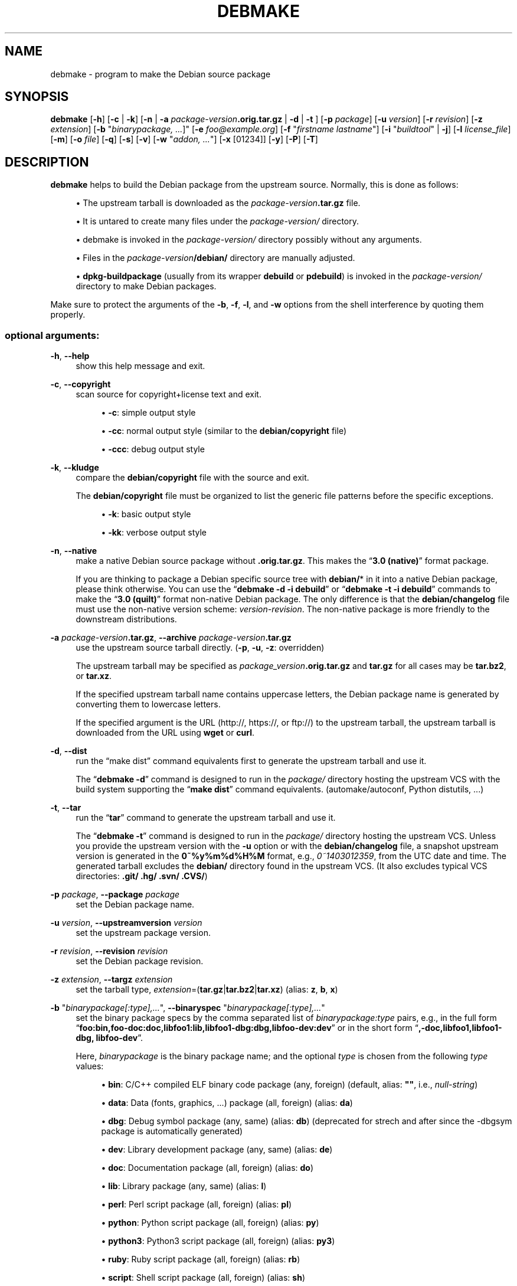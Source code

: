 '\" t
.\"     Title: debmake
.\"    Author: [see the "AUTHOR" section]
.\" Generator: DocBook XSL Stylesheets v1.79.1 <http://docbook.sf.net/>
.\"      Date: 12/04/2016
.\"    Manual: Debmake Manual
.\"    Source: DEBMAKE
.\"  Language: English
.\"
.TH "DEBMAKE" "1" "12/04/2016" "DEBMAKE" "Debmake Manual"
.\" -----------------------------------------------------------------
.\" * Define some portability stuff
.\" -----------------------------------------------------------------
.\" ~~~~~~~~~~~~~~~~~~~~~~~~~~~~~~~~~~~~~~~~~~~~~~~~~~~~~~~~~~~~~~~~~
.\" http://bugs.debian.org/507673
.\" http://lists.gnu.org/archive/html/groff/2009-02/msg00013.html
.\" ~~~~~~~~~~~~~~~~~~~~~~~~~~~~~~~~~~~~~~~~~~~~~~~~~~~~~~~~~~~~~~~~~
.ie \n(.g .ds Aq \(aq
.el       .ds Aq '
.\" -----------------------------------------------------------------
.\" * set default formatting
.\" -----------------------------------------------------------------
.\" disable hyphenation
.nh
.\" disable justification (adjust text to left margin only)
.ad l
.\" -----------------------------------------------------------------
.\" * MAIN CONTENT STARTS HERE *
.\" -----------------------------------------------------------------
.SH "NAME"
debmake \- program to make the Debian source package
.SH "SYNOPSIS"
.sp
\fBdebmake\fR [\fB\-h\fR] [\fB\-c\fR | \fB\-k\fR] [\fB\-n\fR | \fB\-a\fR \fIpackage\-version\fR\fB\&.orig\&.tar\&.gz\fR | \fB\-d\fR | \fB\-t\fR ] [\fB\-p\fR \fIpackage\fR] [\fB\-u\fR \fIversion\fR] [\fB\-r\fR \fIrevision\fR] [\fB\-z\fR \fIextension\fR] [\fB\-b\fR "\fIbinarypackage\fR\fI, \&...\fR]" [\fB\-e\fR \fIfoo@example\&.org\fR] [\fB\-f\fR "\fIfirstname lastname\fR"] [\fB\-i\fR "\fIbuildtool\fR" | \fB\-j\fR] [\fB\-l\fR \fIlicense_file\fR] [\fB\-m\fR] [\fB\-o\fR \fIfile\fR] [\fB\-q\fR] [\fB\-s\fR] [\fB\-v\fR] [\fB\-w\fR "\fIaddon, \&...\fR"] [\fB\-x\fR [01234]] [\fB\-y\fR] [\fB\-P\fR] [\fB\-T\fR]
.SH "DESCRIPTION"
.sp
\fBdebmake\fR helps to build the Debian package from the upstream source\&. Normally, this is done as follows:
.sp
.RS 4
.ie n \{\
\h'-04'\(bu\h'+03'\c
.\}
.el \{\
.sp -1
.IP \(bu 2.3
.\}
The upstream tarball is downloaded as the
\fIpackage\-version\fR\fB\&.tar\&.gz\fR
file\&.
.RE
.sp
.RS 4
.ie n \{\
\h'-04'\(bu\h'+03'\c
.\}
.el \{\
.sp -1
.IP \(bu 2.3
.\}
It is untared to create many files under the
\fIpackage\-version/\fR
directory\&.
.RE
.sp
.RS 4
.ie n \{\
\h'-04'\(bu\h'+03'\c
.\}
.el \{\
.sp -1
.IP \(bu 2.3
.\}
debmake is invoked in the
\fIpackage\-version/\fR
directory possibly without any arguments\&.
.RE
.sp
.RS 4
.ie n \{\
\h'-04'\(bu\h'+03'\c
.\}
.el \{\
.sp -1
.IP \(bu 2.3
.\}
Files in the
\fIpackage\-version\fR\fB/debian/\fR
directory are manually adjusted\&.
.RE
.sp
.RS 4
.ie n \{\
\h'-04'\(bu\h'+03'\c
.\}
.el \{\
.sp -1
.IP \(bu 2.3
.\}
\fBdpkg\-buildpackage\fR
(usually from its wrapper
\fBdebuild\fR
or
\fBpdebuild\fR) is invoked in the
\fIpackage\-version/\fR
directory to make Debian packages\&.
.RE
.sp
Make sure to protect the arguments of the \fB\-b\fR, \fB\-f\fR, \fB\-l\fR, and \fB\-w\fR options from the shell interference by quoting them properly\&.
.SS "optional arguments:"
.PP
\fB\-h\fR, \fB\-\-help\fR
.RS 4
show this help message and exit\&.
.RE
.PP
\fB\-c\fR, \fB\-\-copyright\fR
.RS 4
scan source for copyright+license text and exit\&.
.sp
.RS 4
.ie n \{\
\h'-04'\(bu\h'+03'\c
.\}
.el \{\
.sp -1
.IP \(bu 2.3
.\}
\fB\-c\fR: simple output style
.RE
.sp
.RS 4
.ie n \{\
\h'-04'\(bu\h'+03'\c
.\}
.el \{\
.sp -1
.IP \(bu 2.3
.\}
\fB\-cc\fR: normal output style (similar to the
\fBdebian/copyright\fR
file)
.RE
.sp
.RS 4
.ie n \{\
\h'-04'\(bu\h'+03'\c
.\}
.el \{\
.sp -1
.IP \(bu 2.3
.\}
\fB\-ccc\fR: debug output style
.RE
.RE
.PP
\fB\-k\fR, \fB\-\-kludge\fR
.RS 4
compare the
\fBdebian/copyright\fR
file with the source and exit\&.
.sp
The
\fBdebian/copyright\fR
file must be organized to list the generic file patterns before the specific exceptions\&.
.sp
.RS 4
.ie n \{\
\h'-04'\(bu\h'+03'\c
.\}
.el \{\
.sp -1
.IP \(bu 2.3
.\}
\fB\-k\fR: basic output style
.RE
.sp
.RS 4
.ie n \{\
\h'-04'\(bu\h'+03'\c
.\}
.el \{\
.sp -1
.IP \(bu 2.3
.\}
\fB\-kk\fR: verbose output style
.RE
.RE
.PP
\fB\-n\fR, \fB\-\-native\fR
.RS 4
make a native Debian source package without
\fB\&.orig\&.tar\&.gz\fR\&. This makes the \(lq\fB3\&.0 (native)\fR\(rq format package\&.
.sp
If you are thinking to package a Debian specific source tree with
\fBdebian/\fR* in it into a native Debian package, please think otherwise\&. You can use the \(lq\fBdebmake \-d \-i debuild\fR\(rq or \(lq\fBdebmake \-t \-i debuild\fR\(rq commands to make the \(lq\fB3\&.0 (quilt)\fR\(rq format non\-native Debian package\&. The only difference is that the
\fBdebian/changelog\fR
file must use the non\-native version scheme:
\fIversion\-revision\fR\&. The non\-native package is more friendly to the downstream distributions\&.
.RE
.PP
\fB\-a\fR \fIpackage\-version\fR\fB\&.tar\&.gz\fR, \fB\-\-archive\fR \fIpackage\-version\fR\fB\&.tar\&.gz\fR
.RS 4
use the upstream source tarball directly\&. (\fB\-p\fR,
\fB\-u\fR,
\fB\-z\fR: overridden)
.sp
The upstream tarball may be specified as
\fIpackage_version\fR\fB\&.orig\&.tar\&.gz\fR
and
\fBtar\&.gz\fR
for all cases may be
\fBtar\&.bz2\fR, or
\fBtar\&.xz\fR\&.
.sp
If the specified upstream tarball name contains uppercase letters, the Debian package name is generated by converting them to lowercase letters\&.
.sp
If the specified argument is the URL (http://, https://, or ftp://) to the upstream tarball, the upstream tarball is downloaded from the URL using
\fBwget\fR
or
\fBcurl\fR\&.
.RE
.PP
\fB\-d\fR, \fB\-\-dist\fR
.RS 4
run the \(lqmake dist\(rq command equivalents first to generate the upstream tarball and use it\&.
.sp
The \(lq\fBdebmake \-d\fR\(rq command is designed to run in the
\fIpackage/\fR
directory hosting the upstream VCS with the build system supporting the \(lq\fBmake dist\fR\(rq command equivalents\&. (automake/autoconf, Python distutils, \&...)
.RE
.PP
\fB\-t\fR, \fB\-\-tar\fR
.RS 4
run the \(lq\fBtar\fR\(rq command to generate the upstream tarball and use it\&.
.sp
The \(lq\fBdebmake \-t\fR\(rq command is designed to run in the
\fIpackage/\fR
directory hosting the upstream VCS\&. Unless you provide the upstream version with the
\fB\-u\fR
option or with the
\fBdebian/changelog\fR
file, a snapshot upstream version is generated in the
\fB0~%y%m%d%H%M\fR
format, e\&.g\&.,
\fI0~1403012359\fR, from the UTC date and time\&. The generated tarball excludes the
\fBdebian/\fR
directory found in the upstream VCS\&. (It also excludes typical VCS directories:
\fB\&.git/ \&.hg/ \&.svn/ \&.CVS/\fR)
.RE
.PP
\fB\-p\fR \fIpackage\fR, \fB\-\-package\fR \fIpackage\fR
.RS 4
set the Debian package name\&.
.RE
.PP
\fB\-u\fR \fIversion\fR, \fB\-\-upstreamversion\fR \fIversion\fR
.RS 4
set the upstream package version\&.
.RE
.PP
\fB\-r\fR \fIrevision\fR, \fB\-\-revision\fR \fIrevision\fR
.RS 4
set the Debian package revision\&.
.RE
.PP
\fB\-z\fR \fIextension\fR, \fB\-\-targz\fR \fIextension\fR
.RS 4
set the tarball type,
\fIextension\fR=(\fBtar\&.gz\fR|\fBtar\&.bz2\fR|\fBtar\&.xz\fR) (alias:
\fBz\fR,
\fBb\fR,
\fBx\fR)
.RE
.PP
\fB\-b\fR "\fIbinarypackage[:type],\&...\fR", \fB\-\-binaryspec\fR "\fIbinarypackage[:type],\&...\fR"
.RS 4
set the binary package specs by the comma separated list of
\fIbinarypackage:type\fR
pairs, e\&.g\&., in the full form \(lq\fBfoo:bin,foo\-doc:doc,libfoo1:lib,libfoo1\-dbg:dbg,libfoo\-dev:dev\fR\(rq or in the short form \(lq\fB,\-doc,libfoo1,libfoo1\-dbg, libfoo\-dev\fR\(rq\&.
.sp
Here,
\fIbinarypackage\fR
is the binary package name; and the optional
\fItype\fR
is chosen from the following
\fItype\fR
values:
.sp
.RS 4
.ie n \{\
\h'-04'\(bu\h'+03'\c
.\}
.el \{\
.sp -1
.IP \(bu 2.3
.\}
\fBbin\fR: C/C++ compiled ELF binary code package (any, foreign) (default, alias:
\fB""\fR, i\&.e\&.,
\fInull\-string\fR)
.RE
.sp
.RS 4
.ie n \{\
\h'-04'\(bu\h'+03'\c
.\}
.el \{\
.sp -1
.IP \(bu 2.3
.\}
\fBdata\fR: Data (fonts, graphics, \&...) package (all, foreign) (alias:
\fBda\fR)
.RE
.sp
.RS 4
.ie n \{\
\h'-04'\(bu\h'+03'\c
.\}
.el \{\
.sp -1
.IP \(bu 2.3
.\}
\fBdbg\fR: Debug symbol package (any, same) (alias:
\fBdb\fR) (deprecated for strech and after since the \-dbgsym package is automatically generated)
.RE
.sp
.RS 4
.ie n \{\
\h'-04'\(bu\h'+03'\c
.\}
.el \{\
.sp -1
.IP \(bu 2.3
.\}
\fBdev\fR: Library development package (any, same) (alias:
\fBde\fR)
.RE
.sp
.RS 4
.ie n \{\
\h'-04'\(bu\h'+03'\c
.\}
.el \{\
.sp -1
.IP \(bu 2.3
.\}
\fBdoc\fR: Documentation package (all, foreign) (alias:
\fBdo\fR)
.RE
.sp
.RS 4
.ie n \{\
\h'-04'\(bu\h'+03'\c
.\}
.el \{\
.sp -1
.IP \(bu 2.3
.\}
\fBlib\fR: Library package (any, same) (alias:
\fBl\fR)
.RE
.sp
.RS 4
.ie n \{\
\h'-04'\(bu\h'+03'\c
.\}
.el \{\
.sp -1
.IP \(bu 2.3
.\}
\fBperl\fR: Perl script package (all, foreign) (alias:
\fBpl\fR)
.RE
.sp
.RS 4
.ie n \{\
\h'-04'\(bu\h'+03'\c
.\}
.el \{\
.sp -1
.IP \(bu 2.3
.\}
\fBpython\fR: Python script package (all, foreign) (alias:
\fBpy\fR)
.RE
.sp
.RS 4
.ie n \{\
\h'-04'\(bu\h'+03'\c
.\}
.el \{\
.sp -1
.IP \(bu 2.3
.\}
\fBpython3\fR: Python3 script package (all, foreign) (alias:
\fBpy3\fR)
.RE
.sp
.RS 4
.ie n \{\
\h'-04'\(bu\h'+03'\c
.\}
.el \{\
.sp -1
.IP \(bu 2.3
.\}
\fBruby\fR: Ruby script package (all, foreign) (alias:
\fBrb\fR)
.RE
.sp
.RS 4
.ie n \{\
\h'-04'\(bu\h'+03'\c
.\}
.el \{\
.sp -1
.IP \(bu 2.3
.\}
\fBscript\fR: Shell script package (all, foreign) (alias:
\fBsh\fR)
.RE
.sp
The pair values in the parentheses, such as (any, foreign), are the
\fBArchitecture\fR
and
\fBMulti\-Arch\fR
stanza values set in the
\fBdebian/control\fR
file\&.
.sp
In many cases, the
\fBdebmake\fR
command makes good guesses for
\fItype\fR
from
\fIbinarypackage\fR\&. If
\fItype\fR
is not obvious,
\fItype\fR
is set to
\fBbin\fR\&. For example,
\fBlibfoo\fR
sets
\fItype\fR
to
\fBlib\fR, and
\fBfont\-bar\fR
sets
\fItype\fR
to
\fBdata\fR, \&...
.sp
If the source tree contents do not match settings for
\fItype\fR, the
\fBdebmake\fR
command warns you\&.
.RE
.PP
\fB\-e\fR \fIfoo@example\&.org\fR, \fB\-\-email\fR \fIfoo@example\&.org\fR
.RS 4
set e\-mail address\&.
.sp
The default is taken from the value of the environment variable
\fB$DEBEMAIL\fR\&.
.RE
.PP
\fB\-f\fR "\fIfirstname lastname\fR", \fB\-\-fullname\fR "\fIfirstname lastname\fR"
.RS 4
set the fullname\&.
.sp
The default is taken from the value of the environment variable
\fB$DEBFULLNAME\fR\&.
.RE
.PP
\fB\-i\fR "\fIbuildtool\fR", \fB\-\-invoke\fR "\fIbuildtool\fR"
.RS 4
invoke "\fIbuildtool\fR" at the end of execution\&.
\fIbuildtool\fR
may be \(lq\fBdpkg\-buildpackage\fR\(rq, \(lq\fBdebuild\fR\(rq, \(lq\fBpdebuild\fR\(rq, \(lq\fBpdebuild \-\-pbuilder cowbuilder\fR\(rq, etc\&.\&.
.sp
The default is not to execute any program\&. + Setting this option automatically set the
\fB\-\-local\fR
option\&.
.RE
.PP
\fB\-j\fR, \fB\-\-judge\fR
.RS 4
run
\fBdpkg\-depcheck\fR
to judge build dependencies and identify file paths\&. Log files are in the parent directory\&.
.sp
.RS 4
.ie n \{\
\h'-04'\(bu\h'+03'\c
.\}
.el \{\
.sp -1
.IP \(bu 2.3
.\}
\fIpackage\fR\fB\&.build\-dep\&.log\fR: Log file for
\fBdpkg\-depcheck\fR\&.
.RE
.sp
.RS 4
.ie n \{\
\h'-04'\(bu\h'+03'\c
.\}
.el \{\
.sp -1
.IP \(bu 2.3
.\}
\fIpackage\fR\fB\&.install\&.log\fR: Log file recording files in the
\fBdebian/tmp\fR
directory\&.
.RE
.RE
.PP
\fB\-l\fR "\fIlicense_file,\&...\fR", \fB\-\-license\fR "\fIlicense_file,\&...\fR"
.RS 4
add formatted license text to the end of the
\fBdebian/copyright\fR
file holding license scan results
.sp
The default is add
\fBCOPYING\fR
and
\fBLICENSE\fR
and
\fIlicense_file\fR
needs to list only the additional file names all separated by \(lq\fB,\fR\(rq\&.
.RE
.PP
\fB\-m\fR, \fB\-\-monoarch\fR
.RS 4
force packages to be non\-multiarch\&.
.RE
.PP
\fB\-o\fR \fIfile\fR, \fB\-\-option\fR \fIfile\fR
.RS 4
read optional parameters from the
\fIfile\fR\&. (This is not for everyday use\&.)
.sp
The
\fIfile\fR
is sourced as the Python3 code at the end of
\fBpara\&.py\fR\&. For example, the package description can be specified by the following file\&.
.sp
.if n \{\
.RS 4
.\}
.nf
para[\*(Aqdesc\*(Aq] = \*(Aqprogram short description\*(Aq
para[\*(Aqdesc_long\*(Aq] = \*(Aq\*(Aq\*(Aq\e
 program long description which you wish to include\&.
 \&.
 Empty line is space + \&.
 You keep going on \&.\&.\&.
\*(Aq\*(Aq\*(Aq
.fi
.if n \{\
.RE
.\}
.RE
.PP
\fB\-q\fR, \fB\-\-quitearly\fR
.RS 4
quit early before creating files in the
\fBdebian/\fR
directory\&.
.RE
.PP
\fB\-s\fR, \fB\-\-spec\fR
.RS 4
use upstream spec (setup\&.py for Python, etc\&.) for the package description\&.
.RE
.PP
\fB\-v\fR, \fB\-\-version\fR
.RS 4
show version information\&.
.RE
.PP
\fB\-w\fR "\fIaddon,\&...\fR", \fB\-\-with\fR "\fIaddon,\&...\fR"
.RS 4
add extra arguments to the
\fB\-\-with\fR
option of the
\fBdh\fR(1) command as
\fIaddon\fR
in
\fBdebian/rules\fR\&.
.sp
The
\fIaddon\fR
values are listed all separated by \(lq\fB,\fR\(rq, e\&.g\&., \(lq\fB\-w "python2,autoreconf"\(rq\fR\&.
.sp
For Autotools based packages, setting
\fBautoreconf\fR
as
\fIaddon\fR
forces to run \(lq\fBautoreconf \-i \-v \-f\fR\(rq for every package building\&. Otherwise,
\fBautotools\-dev\fR
as
\fIaddon\fR
is used as default\&.
.sp
For Autotools based packages, if they install Python programs,
\fBpython2\fR
as addon is needed for packages with \(lq\fBcompat < 9\fR\(rq since this is non\-obvious\&. But for
\fBsetup\&.py\fR
based packages,
\fBpython2\fR
as
\fIaddon\fR
is not needed since this is obvious and it is automatically set for the
\fBdh\fR(1) command by the
\fBdebmake\fR
command when it is required\&.
.RE
.PP
\fB\-x\fR \fIn\fR, \fB\-\-extra\fR \fIn\fR
.RS 4
generate extra configuration files as templates\&.
.sp
The number
\fIn\fR
changes which configuration templates are generated\&.
.sp
.RS 4
.ie n \{\
\h'-04'\(bu\h'+03'\c
.\}
.el \{\
.sp -1
.IP \(bu 2.3
.\}
\fB\-x0\fR: bare minimum configuration files\&. (default if these files exist already)
.RE
.sp
.RS 4
.ie n \{\
\h'-04'\(bu\h'+03'\c
.\}
.el \{\
.sp -1
.IP \(bu 2.3
.\}
\fB\-x1\fR: ,, + desirable configuration files\&. (default for new packages)
.RE
.sp
.RS 4
.ie n \{\
\h'-04'\(bu\h'+03'\c
.\}
.el \{\
.sp -1
.IP \(bu 2.3
.\}
\fB\-x2\fR: ,, + interesting configuration files\&. (recommended for experts, multi binary aware)
.RE
.sp
.RS 4
.ie n \{\
\h'-04'\(bu\h'+03'\c
.\}
.el \{\
.sp -1
.IP \(bu 2.3
.\}
\fB\-x3\fR: ,, + unusual configuration template files with the extra
\fB\&.ex\fR
suffix to ease their removal\&. (recommended for new users) To use these as configuration files, rename their file names into ones without the
\fB\&.ex\fR
suffix\&.
.RE
.sp
.RS 4
.ie n \{\
\h'-04'\(bu\h'+03'\c
.\}
.el \{\
.sp -1
.IP \(bu 2.3
.\}
\fB\-x4\fR: ,, + copyright file examples\&.
.RE
.RE
.PP
\fB\-y\fR, \fB\-\-yes\fR
.RS 4
\(lqforce yes\(rq for all prompts\&. (without option: \(lqask [Y/n]\(rq; doubled option: \(lqforce no\(rq)
.RE
.PP
\fB\-L\fR, \fB\-\-local\fR
.RS 4
generate configuration files for the local package to fool
\fBlintian\fR(1) checks\&.
.RE
.PP
\fB\-P\fR, \fB\-\-pedantic\fR
.RS 4
pedantically check auto\-generated files\&.
.RE
.PP
\fB\-T\fR, \fB\-\-tutorial\fR
.RS 4
output tutorial comment lines in template files\&.
.RE
.SH "EXAMPLES"
.sp
For a well behaving source, you can build a good\-for\-local\-use installable single Debian binary package easily with one command\&. Test install of such a package generated in this way offers a good alternative to the traditional \(lq\fBmake install\fR\(rq command to the \fB/usr/local\fR directory since the Debian package can be removed cleanly by the \(lq\fBdpkg \-P\fR \fI\&...\(rq\fR command\&. Here are some examples of how to build such test packages\&. (These should work in most cases\&. If the \fB\-d\fR option does not work, try the \fB\-t\fR option instead\&.)
.sp
For a typical C program source tree packaged with autoconf/automake:
.sp
.RS 4
.ie n \{\
\h'-04'\(bu\h'+03'\c
.\}
.el \{\
.sp -1
.IP \(bu 2.3
.\}
\fBdebmake \-d \-i debuild\fR
.RE
.sp
For a typical python module source tree:
.sp
.RS 4
.ie n \{\
\h'-04'\(bu\h'+03'\c
.\}
.el \{\
.sp -1
.IP \(bu 2.3
.\}
\fBdebmake \-s \-d \-b":python" \-i debuild\fR
.RE
.sp
For a typical python module in the \fIpackage\-version\fR\fB\&.tar\&.gz\fR archive:
.sp
.RS 4
.ie n \{\
\h'-04'\(bu\h'+03'\c
.\}
.el \{\
.sp -1
.IP \(bu 2.3
.\}
\fBdebmake \-s \-a \fR\fB\fIpackage\-version\fR\fR\fB\&.tar\&.gz \-b":python" \-i debuild\fR
.RE
.sp
For a typical perl module in the \fIPackage\-version\fR\fB\&.tar\&.gz\fR archive:
.sp
.RS 4
.ie n \{\
\h'-04'\(bu\h'+03'\c
.\}
.el \{\
.sp -1
.IP \(bu 2.3
.\}
\fBdebmake \-a \fR\fB\fIPackage\-version\fR\fR\fB\&.tar\&.gz \-b":perl" \-i debuild\fR
.RE
.SH "HELPER PACKAGES"
.sp
Packaging may require installation of some additional specialty helper packages\&.
.sp
.RS 4
.ie n \{\
\h'-04'\(bu\h'+03'\c
.\}
.el \{\
.sp -1
.IP \(bu 2.3
.\}
Python3 program may require the
\fBdh\-python\fR
package\&.
.RE
.sp
.RS 4
.ie n \{\
\h'-04'\(bu\h'+03'\c
.\}
.el \{\
.sp -1
.IP \(bu 2.3
.\}
Autotools (Autoconf + Automake) build system may require
\fBautotools\-dev\fR
or
\fBdh\-autoreconf\fR
package\&.
.RE
.sp
.RS 4
.ie n \{\
\h'-04'\(bu\h'+03'\c
.\}
.el \{\
.sp -1
.IP \(bu 2.3
.\}
Ruby program may require the
\fBgem2deb\fR
package\&.
.RE
.sp
.RS 4
.ie n \{\
\h'-04'\(bu\h'+03'\c
.\}
.el \{\
.sp -1
.IP \(bu 2.3
.\}
Java program may require the
\fBjavahelper\fR
package\&.
.RE
.sp
.RS 4
.ie n \{\
\h'-04'\(bu\h'+03'\c
.\}
.el \{\
.sp -1
.IP \(bu 2.3
.\}
Gnome programs may require the
\fBgobject\-introspection\fR
package\&.
.RE
.sp
.RS 4
.ie n \{\
\h'-04'\(bu\h'+03'\c
.\}
.el \{\
.sp -1
.IP \(bu 2.3
.\}
etc\&.
.RE
.SH "CAVEAT"
.sp
\fBdebmake\fR is meant to provide template files for the package maintainer to work on\&. Comment lines started by \fB#\fR contain the tutorial text\&. You must remove or edit such comment lines before uploading to the Debian archive\&.
.sp
The license extraction and assignment process involves a lot of heuristics, it may fail in some cases\&. It is highly recommended to use other tools such as \fBlicensecheck\fR from the \fBdevscripts\fR package in conjunction with \fBdebmake\fR\&.
.sp
There are some limitations for what characters may be used as a part of the Debian package\&. The most notable limitation is the prohibition of uppercase letters in the package name\&. Here is the summary in the regular expression\&.
.sp
.RS 4
.ie n \{\
\h'-04'\(bu\h'+03'\c
.\}
.el \{\
.sp -1
.IP \(bu 2.3
.\}
Upstream package name (\fB\-p\fR): [\-+\&.a\-z0\-9]{2,}
.RE
.sp
.RS 4
.ie n \{\
\h'-04'\(bu\h'+03'\c
.\}
.el \{\
.sp -1
.IP \(bu 2.3
.\}
Binary package name (\fB\-b\fR): [\-+\&.a\-z0\-9]{2,}
.RE
.sp
.RS 4
.ie n \{\
\h'-04'\(bu\h'+03'\c
.\}
.el \{\
.sp -1
.IP \(bu 2.3
.\}
Upstream version (\fB\-u\fR): [0\-9][\-+\&.:~a\-z0\-9A\-Z]*
.RE
.sp
.RS 4
.ie n \{\
\h'-04'\(bu\h'+03'\c
.\}
.el \{\
.sp -1
.IP \(bu 2.3
.\}
Debian revision (\fB\-r\fR): [0\-9][+\&.~a\-z0\-9A\-Z]*
.RE
.sp
See the exact definition in Chapter 5 \- Control files and their fields of the \(lqDebian Policy Manual\(rq\&.
.sp
\fBdebmake\fR assumes relatively simple packaging cases\&. So all programs related to the interpreter are assumed to be "\fBArchitecture: all\fR"\&. This is not always true\&.
.SH "DEBUG"
.sp
Please report bugs to the \fBdebmake\fR package using the \fBreportbug\fR command\&.
.sp
The character set in the environment variable \fB$DEBUG\fR determines the logging output level\&.
.sp
.RS 4
.ie n \{\
\h'-04'\(bu\h'+03'\c
.\}
.el \{\
.sp -1
.IP \(bu 2.3
.\}
\fBi\fR: print information
.RE
.sp
.RS 4
.ie n \{\
\h'-04'\(bu\h'+03'\c
.\}
.el \{\
.sp -1
.IP \(bu 2.3
.\}
\fBp\fR: list all global parameters
.RE
.sp
.RS 4
.ie n \{\
\h'-04'\(bu\h'+03'\c
.\}
.el \{\
.sp -1
.IP \(bu 2.3
.\}
\fBd\fR: list parsed parameters for all binary packages
.RE
.sp
.RS 4
.ie n \{\
\h'-04'\(bu\h'+03'\c
.\}
.el \{\
.sp -1
.IP \(bu 2.3
.\}
\fBf\fR: input filename for the copyright scan
.RE
.sp
.RS 4
.ie n \{\
\h'-04'\(bu\h'+03'\c
.\}
.el \{\
.sp -1
.IP \(bu 2.3
.\}
\fBy\fR: year/name split of copyright line
.RE
.sp
.RS 4
.ie n \{\
\h'-04'\(bu\h'+03'\c
.\}
.el \{\
.sp -1
.IP \(bu 2.3
.\}
\fBs\fR: line scanner for format_state
.RE
.sp
.RS 4
.ie n \{\
\h'-04'\(bu\h'+03'\c
.\}
.el \{\
.sp -1
.IP \(bu 2.3
.\}
\fBb\fR: content_state scan loop: begin\-loop
.RE
.sp
.RS 4
.ie n \{\
\h'-04'\(bu\h'+03'\c
.\}
.el \{\
.sp -1
.IP \(bu 2.3
.\}
\fBm\fR: content_state scan loop: after regex match
.RE
.sp
.RS 4
.ie n \{\
\h'-04'\(bu\h'+03'\c
.\}
.el \{\
.sp -1
.IP \(bu 2.3
.\}
\fBe\fR: content_state scan loop: end\-loop
.RE
.sp
.RS 4
.ie n \{\
\h'-04'\(bu\h'+03'\c
.\}
.el \{\
.sp -1
.IP \(bu 2.3
.\}
\fBc\fR: print copyright section text
.RE
.sp
.RS 4
.ie n \{\
\h'-04'\(bu\h'+03'\c
.\}
.el \{\
.sp -1
.IP \(bu 2.3
.\}
\fBl\fR: print license section text
.RE
.sp
.RS 4
.ie n \{\
\h'-04'\(bu\h'+03'\c
.\}
.el \{\
.sp -1
.IP \(bu 2.3
.\}
\fBa\fR: print author/translator section text
.RE
.sp
.RS 4
.ie n \{\
\h'-04'\(bu\h'+03'\c
.\}
.el \{\
.sp -1
.IP \(bu 2.3
.\}
\fBk\fR: sort key for debian/copyright stanza
.RE
.sp
.RS 4
.ie n \{\
\h'-04'\(bu\h'+03'\c
.\}
.el \{\
.sp -1
.IP \(bu 2.3
.\}
\fBn\fR: scan result of debian/copyright (\(lq\fBdebmake \-k\fR\(rq)
.RE
.sp
Use this as:
.sp
.if n \{\
.RS 4
.\}
.nf
 $ DEBUG=pdfbmeclak debmake \&.\&.\&.
.fi
.if n \{\
.RE
.\}
.sp
See README\&.developer in the source for more\&.
.SH "AUTHOR"
.sp
Copyright \(co 2014\-2015 Osamu Aoki <osamu@debian\&.org>
.SH "LICENSE"
.sp
Expat License
.SH "SEE ALSO"
.sp
The \fBdebmake\-doc\fR package provides the \(lqGuide for Debian Maintainers\(rq in the plain text, HTML and PDF formats under the \fB/usr/share/doc/debmake\-doc/\fR directory\&.
.sp
Also, please read the original Debian New Maintainers\(cq Guide provided by the the \fBmaint\-guide\fR package\&.
.sp
See also \fBdpkg\-source\fR(1), \fBdeb\-control\fR(5), \fBdebhelper\fR(7), \fBdh\fR(1), \fBdpkg\-buildpackage\fR(1), \fBdebuild\fR(1), \fBquilt\fR(1), \fBdpkg\-depcheck\fR(1), \fBpdebuild\fR(1), \fBpbuilder\fR(8), \fBcowbuilder\fR(8), \fBgbp\-buildpackage\fR(1), \fBgbp\-pq\fR(1), and \fBgit\-pbuilder\fR(1) manpages\&.
